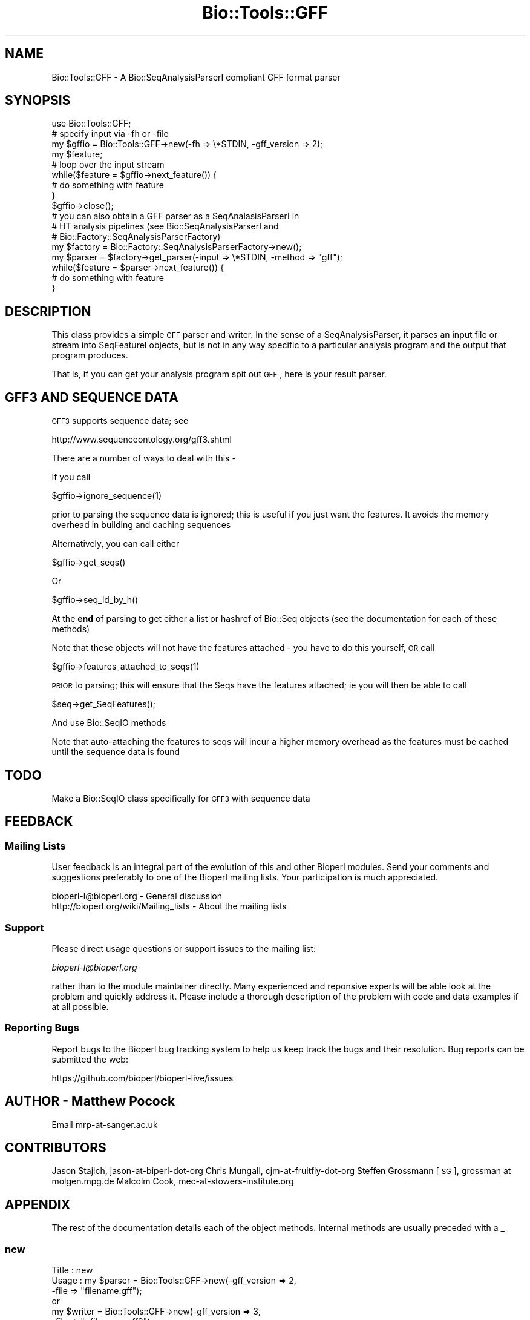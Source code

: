 .\" Automatically generated by Pod::Man 2.22 (Pod::Simple 3.13)
.\"
.\" Standard preamble:
.\" ========================================================================
.de Sp \" Vertical space (when we can't use .PP)
.if t .sp .5v
.if n .sp
..
.de Vb \" Begin verbatim text
.ft CW
.nf
.ne \\$1
..
.de Ve \" End verbatim text
.ft R
.fi
..
.\" Set up some character translations and predefined strings.  \*(-- will
.\" give an unbreakable dash, \*(PI will give pi, \*(L" will give a left
.\" double quote, and \*(R" will give a right double quote.  \*(C+ will
.\" give a nicer C++.  Capital omega is used to do unbreakable dashes and
.\" therefore won't be available.  \*(C` and \*(C' expand to `' in nroff,
.\" nothing in troff, for use with C<>.
.tr \(*W-
.ds C+ C\v'-.1v'\h'-1p'\s-2+\h'-1p'+\s0\v'.1v'\h'-1p'
.ie n \{\
.    ds -- \(*W-
.    ds PI pi
.    if (\n(.H=4u)&(1m=24u) .ds -- \(*W\h'-12u'\(*W\h'-12u'-\" diablo 10 pitch
.    if (\n(.H=4u)&(1m=20u) .ds -- \(*W\h'-12u'\(*W\h'-8u'-\"  diablo 12 pitch
.    ds L" ""
.    ds R" ""
.    ds C` ""
.    ds C' ""
'br\}
.el\{\
.    ds -- \|\(em\|
.    ds PI \(*p
.    ds L" ``
.    ds R" ''
'br\}
.\"
.\" Escape single quotes in literal strings from groff's Unicode transform.
.ie \n(.g .ds Aq \(aq
.el       .ds Aq '
.\"
.\" If the F register is turned on, we'll generate index entries on stderr for
.\" titles (.TH), headers (.SH), subsections (.SS), items (.Ip), and index
.\" entries marked with X<> in POD.  Of course, you'll have to process the
.\" output yourself in some meaningful fashion.
.ie \nF \{\
.    de IX
.    tm Index:\\$1\t\\n%\t"\\$2"
..
.    nr % 0
.    rr F
.\}
.el \{\
.    de IX
..
.\}
.\"
.\" Accent mark definitions (@(#)ms.acc 1.5 88/02/08 SMI; from UCB 4.2).
.\" Fear.  Run.  Save yourself.  No user-serviceable parts.
.    \" fudge factors for nroff and troff
.if n \{\
.    ds #H 0
.    ds #V .8m
.    ds #F .3m
.    ds #[ \f1
.    ds #] \fP
.\}
.if t \{\
.    ds #H ((1u-(\\\\n(.fu%2u))*.13m)
.    ds #V .6m
.    ds #F 0
.    ds #[ \&
.    ds #] \&
.\}
.    \" simple accents for nroff and troff
.if n \{\
.    ds ' \&
.    ds ` \&
.    ds ^ \&
.    ds , \&
.    ds ~ ~
.    ds /
.\}
.if t \{\
.    ds ' \\k:\h'-(\\n(.wu*8/10-\*(#H)'\'\h"|\\n:u"
.    ds ` \\k:\h'-(\\n(.wu*8/10-\*(#H)'\`\h'|\\n:u'
.    ds ^ \\k:\h'-(\\n(.wu*10/11-\*(#H)'^\h'|\\n:u'
.    ds , \\k:\h'-(\\n(.wu*8/10)',\h'|\\n:u'
.    ds ~ \\k:\h'-(\\n(.wu-\*(#H-.1m)'~\h'|\\n:u'
.    ds / \\k:\h'-(\\n(.wu*8/10-\*(#H)'\z\(sl\h'|\\n:u'
.\}
.    \" troff and (daisy-wheel) nroff accents
.ds : \\k:\h'-(\\n(.wu*8/10-\*(#H+.1m+\*(#F)'\v'-\*(#V'\z.\h'.2m+\*(#F'.\h'|\\n:u'\v'\*(#V'
.ds 8 \h'\*(#H'\(*b\h'-\*(#H'
.ds o \\k:\h'-(\\n(.wu+\w'\(de'u-\*(#H)/2u'\v'-.3n'\*(#[\z\(de\v'.3n'\h'|\\n:u'\*(#]
.ds d- \h'\*(#H'\(pd\h'-\w'~'u'\v'-.25m'\f2\(hy\fP\v'.25m'\h'-\*(#H'
.ds D- D\\k:\h'-\w'D'u'\v'-.11m'\z\(hy\v'.11m'\h'|\\n:u'
.ds th \*(#[\v'.3m'\s+1I\s-1\v'-.3m'\h'-(\w'I'u*2/3)'\s-1o\s+1\*(#]
.ds Th \*(#[\s+2I\s-2\h'-\w'I'u*3/5'\v'-.3m'o\v'.3m'\*(#]
.ds ae a\h'-(\w'a'u*4/10)'e
.ds Ae A\h'-(\w'A'u*4/10)'E
.    \" corrections for vroff
.if v .ds ~ \\k:\h'-(\\n(.wu*9/10-\*(#H)'\s-2\u~\d\s+2\h'|\\n:u'
.if v .ds ^ \\k:\h'-(\\n(.wu*10/11-\*(#H)'\v'-.4m'^\v'.4m'\h'|\\n:u'
.    \" for low resolution devices (crt and lpr)
.if \n(.H>23 .if \n(.V>19 \
\{\
.    ds : e
.    ds 8 ss
.    ds o a
.    ds d- d\h'-1'\(ga
.    ds D- D\h'-1'\(hy
.    ds th \o'bp'
.    ds Th \o'LP'
.    ds ae ae
.    ds Ae AE
.\}
.rm #[ #] #H #V #F C
.\" ========================================================================
.\"
.IX Title "Bio::Tools::GFF 3"
.TH Bio::Tools::GFF 3 "2015-11-02" "perl v5.10.1" "User Contributed Perl Documentation"
.\" For nroff, turn off justification.  Always turn off hyphenation; it makes
.\" way too many mistakes in technical documents.
.if n .ad l
.nh
.SH "NAME"
Bio::Tools::GFF \- A Bio::SeqAnalysisParserI compliant GFF format parser
.SH "SYNOPSIS"
.IX Header "SYNOPSIS"
.Vb 1
\&    use Bio::Tools::GFF;
\&
\&    # specify input via \-fh or \-file
\&    my $gffio = Bio::Tools::GFF\->new(\-fh => \e*STDIN, \-gff_version => 2);
\&    my $feature;
\&    # loop over the input stream
\&    while($feature = $gffio\->next_feature()) {
\&        # do something with feature
\&    }
\&    $gffio\->close();
\&
\&    # you can also obtain a GFF parser as a SeqAnalasisParserI in
\&    # HT analysis pipelines (see Bio::SeqAnalysisParserI and
\&    # Bio::Factory::SeqAnalysisParserFactory)
\&    my $factory = Bio::Factory::SeqAnalysisParserFactory\->new();
\&    my $parser = $factory\->get_parser(\-input => \e*STDIN, \-method => "gff");
\&    while($feature = $parser\->next_feature()) {
\&        # do something with feature
\&    }
.Ve
.SH "DESCRIPTION"
.IX Header "DESCRIPTION"
This class provides a simple \s-1GFF\s0 parser and writer. In the sense of a
SeqAnalysisParser, it parses an input file or stream into SeqFeatureI
objects, but is not in any way specific to a particular analysis
program and the output that program produces.
.PP
That is, if you can get your analysis program spit out \s-1GFF\s0, here is
your result parser.
.SH "GFF3 AND SEQUENCE DATA"
.IX Header "GFF3 AND SEQUENCE DATA"
\&\s-1GFF3\s0 supports sequence data; see
.PP
http://www.sequenceontology.org/gff3.shtml
.PP
There are a number of ways to deal with this \-
.PP
If you call
.PP
.Vb 1
\&  $gffio\->ignore_sequence(1)
.Ve
.PP
prior to parsing the sequence data is ignored; this is useful if you
just want the features. It avoids the memory overhead in building and
caching sequences
.PP
Alternatively, you can call either
.PP
.Vb 1
\&  $gffio\->get_seqs()
.Ve
.PP
Or
.PP
.Vb 1
\&  $gffio\->seq_id_by_h()
.Ve
.PP
At the \fBend\fR of parsing to get either a list or hashref of Bio::Seq
objects (see the documentation for each of these methods)
.PP
Note that these objects will not have the features attached \- you have
to do this yourself, \s-1OR\s0 call
.PP
.Vb 1
\&  $gffio\->features_attached_to_seqs(1)
.Ve
.PP
\&\s-1PRIOR\s0 to parsing; this will ensure that the Seqs have the features
attached; ie you will then be able to call
.PP
.Vb 1
\&  $seq\->get_SeqFeatures();
.Ve
.PP
And use Bio::SeqIO methods
.PP
Note that auto-attaching the features to seqs will incur a higher
memory overhead as the features must be cached until the sequence data
is found
.SH "TODO"
.IX Header "TODO"
Make a Bio::SeqIO class specifically for \s-1GFF3\s0 with sequence data
.SH "FEEDBACK"
.IX Header "FEEDBACK"
.SS "Mailing Lists"
.IX Subsection "Mailing Lists"
User feedback is an integral part of the evolution of this and other
Bioperl modules. Send your comments and suggestions preferably to one
of the Bioperl mailing lists.  Your participation is much appreciated.
.PP
.Vb 2
\&  bioperl\-l@bioperl.org                  \- General discussion
\&  http://bioperl.org/wiki/Mailing_lists  \- About the mailing lists
.Ve
.SS "Support"
.IX Subsection "Support"
Please direct usage questions or support issues to the mailing list:
.PP
\&\fIbioperl\-l@bioperl.org\fR
.PP
rather than to the module maintainer directly. Many experienced and 
reponsive experts will be able look at the problem and quickly 
address it. Please include a thorough description of the problem 
with code and data examples if at all possible.
.SS "Reporting Bugs"
.IX Subsection "Reporting Bugs"
Report bugs to the Bioperl bug tracking system to help us keep track
the bugs and their resolution.  Bug reports can be submitted the web:
.PP
.Vb 1
\&  https://github.com/bioperl/bioperl\-live/issues
.Ve
.SH "AUTHOR \- Matthew Pocock"
.IX Header "AUTHOR - Matthew Pocock"
Email mrp\-at\-sanger.ac.uk
.SH "CONTRIBUTORS"
.IX Header "CONTRIBUTORS"
Jason Stajich, jason-at-biperl-dot-org
Chris Mungall, cjm-at-fruitfly-dot-org
Steffen Grossmann [\s-1SG\s0], grossman at molgen.mpg.de
Malcolm Cook, mec\-at\-stowers\-institute.org
.SH "APPENDIX"
.IX Header "APPENDIX"
The rest of the documentation details each of the object methods. Internal methods are usually preceded with a _
.SS "new"
.IX Subsection "new"
.Vb 11
\& Title   : new
\& Usage   : my $parser = Bio::Tools::GFF\->new(\-gff_version => 2,
\&                                             \-file        => "filename.gff");
\&           or
\&           my $writer = Bio::Tools::GFF\->new(\-gff_version => 3,
\&                                             \-file        => ">filename.gff3");
\& Function: Creates a new instance. Recognized named parameters are \-file, \-fh,
\&           and \-gff_version.
\& Returns : a new object
\& Args    : named parameters
\&           \-gff_version => [1,2,3]
.Ve
.SS "_parse_header"
.IX Subsection "_parse_header"
.Vb 7
\& Title   : _parse_header
\& Usage   : $gffio\->_parse_header()
\& Function: used to turn parse GFF header lines.  currently
\&           produces Bio::LocatableSeq objects from ##sequence\-region
\&           lines
\& Returns : 1 on success
\& Args    : none
.Ve
.SS "next_segment"
.IX Subsection "next_segment"
.Vb 8
\& Title   : next_segment
\& Usage   : my $seq = $gffio\->next_segment;
\& Function: Returns a Bio::LocatableSeq object corresponding to a 
\&           GFF "##sequence\-region" header line.
\& Example :
\& Returns : A Bio::LocatableSeq object, or undef if
\&           there are no more sequences.
\& Args    : none
.Ve
.SS "next_feature"
.IX Subsection "next_feature"
.Vb 8
\& Title   : next_feature
\& Usage   : $seqfeature = $gffio\->next_feature();
\& Function: Returns the next feature available in the input file or stream, or
\&           undef if there are no more features.
\& Example :
\& Returns : A Bio::SeqFeatureI implementing object, or undef if there are no
\&           more features.
\& Args    : none
.Ve
.SS "from_gff_string"
.IX Subsection "from_gff_string"
.Vb 5
\& Title   : from_gff_string
\& Usage   : $gff\->from_gff_string($feature, $gff_string);
\& Function: Sets properties of a SeqFeatureI object from a GFF\-formatted
\&           string. Interpretation of the string depends on the version
\&           that has been specified at initialization.
\&
\&           This method is used by next_feature(). It actually dispatches to
\&           one of the version\-specific (private) methods.
\& Example :
\& Returns : void
\& Args    : A Bio::SeqFeatureI implementing object to be initialized
\&           The GFF\-formatted string to initialize it from
.Ve
.SS "_from_gff1_string"
.IX Subsection "_from_gff1_string"
.Vb 7
\& Title   : _from_gff1_string
\& Usage   :
\& Function:
\& Example :
\& Returns : void
\& Args    : A Bio::SeqFeatureI implementing object to be initialized
\&           The GFF\-formatted string to initialize it from
.Ve
.SS "_from_gff2_string"
.IX Subsection "_from_gff2_string"
.Vb 7
\& Title   : _from_gff2_string
\& Usage   :
\& Function:
\& Example :
\& Returns : void
\& Args    : A Bio::SeqFeatureI implementing object to be initialized
\&           The GFF2\-formatted string to initialize it from
.Ve
.SS "write_feature"
.IX Subsection "write_feature"
.Vb 6
\& Title   : write_feature
\& Usage   : $gffio\->write_feature($feature);
\& Function: Writes the specified SeqFeatureI object in GFF format to the stream
\&           associated with this instance.
\& Returns : none
\& Args    : An array of Bio::SeqFeatureI implementing objects to be serialized
.Ve
.SS "gff_string"
.IX Subsection "gff_string"
.Vb 4
\& Title   : gff_string
\& Usage   : $gffstr = $gffio\->gff_string($feature);
\& Function: Obtain the GFF\-formatted representation of a SeqFeatureI object.
\&           The formatting depends on the version specified at initialization.
\&
\&           This method is used by write_feature(). It actually dispatches to
\&           one of the version\-specific (private) methods.
\& Example :
\& Returns : A GFF\-formatted string representation of the SeqFeature
\& Args    : A Bio::SeqFeatureI implementing object to be GFF\-stringified
.Ve
.SS "_gff1_string"
.IX Subsection "_gff1_string"
.Vb 6
\& Title   : _gff1_string
\& Usage   : $gffstr = $gffio\->_gff1_string
\& Function: 
\& Example :
\& Returns : A GFF1\-formatted string representation of the SeqFeature
\& Args    : A Bio::SeqFeatureI implementing object to be GFF\-stringified
.Ve
.SS "_gff2_string"
.IX Subsection "_gff2_string"
.Vb 6
\& Title   : _gff2_string
\& Usage   : $gffstr = $gffio\->_gff2_string
\& Function: 
\& Example :
\& Returns : A GFF2\-formatted string representation of the SeqFeature
\& Args    : A Bio::SeqFeatureI implementing object to be GFF2\-stringified
.Ve
.SS "_gff25_string"
.IX Subsection "_gff25_string"
.Vb 6
\& Title   : _gff25_string
\& Usage   : $gffstr = $gffio\->_gff2_string
\& Function: To get a format of GFF that is peculiar to Gbrowse/Bio::DB::GFF
\& Example :
\& Returns : A GFF2.5\-formatted string representation of the SeqFeature
\& Args    : A Bio::SeqFeatureI implementing object to be GFF2.5\-stringified
.Ve
.SS "_gff3_string"
.IX Subsection "_gff3_string"
.Vb 6
\&  Title   : _gff3_string
\&  Usage   : $gffstr = $gffio\->_gff3_string
\&  Function: 
\&  Example :
\&  Returns : A GFF3\-formatted string representation of the SeqFeature
\&  Args    : A Bio::SeqFeatureI implementing object to be GFF3\-stringified
.Ve
.SS "gff_version"
.IX Subsection "gff_version"
.Vb 6
\&  Title   : _gff_version
\&  Usage   : $gffversion = $gffio\->gff_version
\&  Function: 
\&  Example :
\&  Returns : The GFF version this parser will accept and emit.
\&  Args    : none
.Ve
.SS "newFh"
.IX Subsection "newFh"
.Vb 8
\& Title   : newFh
\& Usage   : $fh = Bio::Tools::GFF\->newFh(\-file=>$filename,\-format=>\*(AqFormat\*(Aq)
\& Function: does a new() followed by an fh()
\& Example : $fh = Bio::Tools::GFF\->newFh(\-file=>$filename,\-format=>\*(AqFormat\*(Aq)
\&           $feature = <$fh>;            # read a feature object
\&           print $fh $feature;          # write a feature object
\& Returns : filehandle tied to the Bio::Tools::GFF class
\& Args    :
.Ve
.SS "fh"
.IX Subsection "fh"
.Vb 8
\& Title   : fh
\& Usage   : $obj\->fh
\& Function:
\& Example : $fh = $obj\->fh;      # make a tied filehandle
\&           $feature = <$fh>;    # read a feature object
\&           print $fh $feature;  # write a feature object
\& Returns : filehandle tied to Bio::Tools::GFF class
\& Args    : none
.Ve
.SS "get_seqs"
.IX Subsection "get_seqs"
.Vb 6
\& Title   : get_seqs
\& Usage   :
\& Function: Returns all Bio::Seq objects populated by GFF3 file
\& Example :
\& Returns : 
\& Args    :
.Ve
.SS "features_attached_to_seqs"
.IX Subsection "features_attached_to_seqs"
.Vb 3
\& Title   : features_attached_to_seqs
\& Usage   : $obj\->features_attached_to_seqs(1);
\& Function: For use with GFF3 containg sequence only
\&
\&    Setting this B<before> parsing ensures that all Bio::Seq object
\&    created will have the appropriate features added to them
\&
\&    defaults to false (off)
\&
\&    Note that this mode will incur higher memory usage because features
\&    will have to be cached until the relevant feature comes along
\&
\& Example : 
\& Returns : value of features_attached_to_seqs (a boolean)
\& Args    : on set, new value (a boolean, optional)
.Ve
.SS "ignore_sequence"
.IX Subsection "ignore_sequence"
.Vb 3
\& Title   : ignore_sequence
\& Usage   : $obj\->ignore_sequence(1);
\& Function: For use with GFF3 containg sequence only
\&
\&    Setting this B<before> parsing means that all sequence data will be
\&    ignored
\&
\& Example : 
\& Returns : value of ignore_sequence (a boolean)
\& Args    : on set, new value (a boolean, optional)
.Ve
